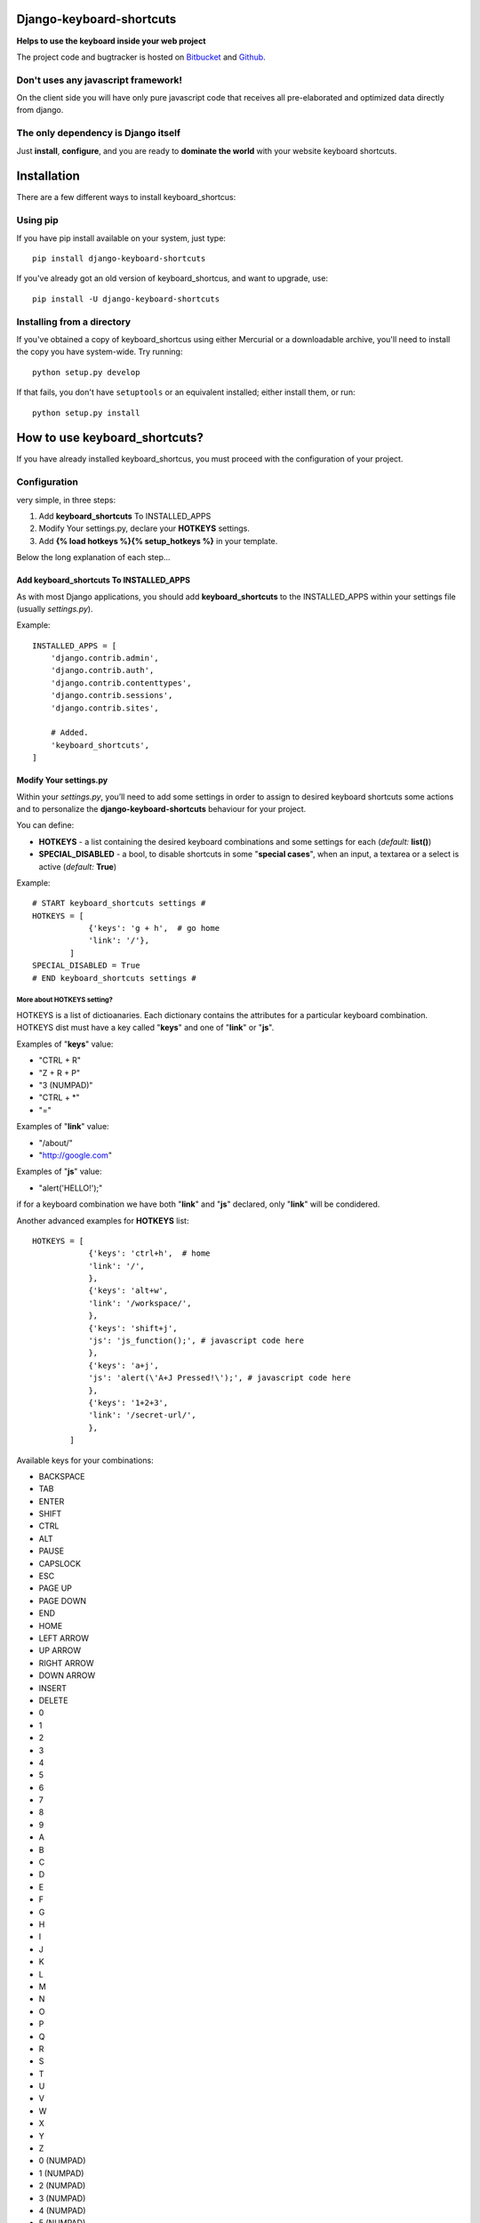 
=========================
Django-keyboard-shortcuts
=========================

**Helps to use the keyboard inside your web project**

The project code and bugtracker is hosted on
`Bitbucket <https://bitbucket.org/DNX/django-keyboard-shorcuts/>`_ and `Github <https://github.com/DNX/django-keyboard-shorcuts/>`_.

Don't uses any javascript framework!
------------------------------------

On the client side you will have only pure javascript code that receives all pre-elaborated and optimized data directly from django.

The only dependency is Django itself
------------------------------------
Just **install**, **configure**, and you are ready to **dominate the world** with your website keyboard shortcuts.

============
Installation
============

There are a few different ways to install keyboard_shortcus:

Using pip
---------
If you have pip install available on your system, just type::

    pip install django-keyboard-shortcuts

If you've already got an old version of keyboard_shortcus, and want to upgrade, use::

    pip install -U django-keyboard-shortcuts

Installing from a directory
---------------------------
If you've obtained a copy of keyboard_shortcus using either Mercurial or a downloadable
archive, you'll need to install the copy you have system-wide. Try running::

    python setup.py develop

If that fails, you don't have ``setuptools`` or an equivalent installed;
either install them, or run::

    python setup.py install


==============================
How to use keyboard_shortcuts?
==============================

If you have already installed keyboard_shortcus, you must proceed with the
configuration of your project.

Configuration
-------------
very simple, in three steps:

#. Add **keyboard_shortcuts** To INSTALLED_APPS

#. Modify Your settings.py, declare your **HOTKEYS** settings.

#. Add **{% load hotkeys %}{% setup_hotkeys %}** in your template.

Below the long explanation of each step...

Add keyboard_shortcuts To INSTALLED_APPS
^^^^^^^^^^^^^^^^^^^^^^^^^^^^^^^^^^^^^^^^
As with most Django applications, you should add **keyboard_shortcuts** to the INSTALLED_APPS within your settings file (usually *settings.py*).

Example::

    INSTALLED_APPS = [
        'django.contrib.admin',
        'django.contrib.auth',
        'django.contrib.contenttypes',
        'django.contrib.sessions',
        'django.contrib.sites',

        # Added.
        'keyboard_shortcuts',
    ]

Modify Your settings.py
^^^^^^^^^^^^^^^^^^^^^^^

Within your *settings.py*, you’ll need to add some settings in order to assign to desired keyboard shortcuts some actions and to personalize the **django-keyboard-shortcuts** behaviour for your project.

You can define:

- **HOTKEYS** - a list containing the desired keyboard combinations and some settings for each (*default:* **list()**)
- **SPECIAL_DISABLED** - a bool, to disable shortcuts in some "**special cases**", when an input, a textarea or a select is active (*default:* **True**)

Example::

    # START keyboard_shortcuts settings #
    HOTKEYS = [
                {'keys': 'g + h',  # go home
                'link': '/'},
            ]
    SPECIAL_DISABLED = True
    # END keyboard_shortcuts settings #

More about HOTKEYS setting?
"""""""""""""""""""""""""""

HOTKEYS is a list of dictioanaries. Each dictionary contains the attributes for a particular keyboard combination. HOTKEYS dist must have a key called "**keys**" and one of "**link**" or "**js**".

Examples of "**keys**" value:

- "CTRL + R"

- "Z + R + P"

- "3 (NUMPAD)"

- "CTRL + \*"

- "="

Examples of "**link**" value:

- "/about/"

- "http://google.com"

Examples of "**js**" value:

- "alert('HELLO!');"

if for a keyboard combination we have both "**link**" and "**js**" declared, only "**link**" will be condidered.

Another advanced examples for **HOTKEYS** list::

    HOTKEYS = [
                {'keys': 'ctrl+h',  # home
                'link': '/',
                },
                {'keys': 'alt+w',
                'link': '/workspace/',
                },
                {'keys': 'shift+j',
                'js': 'js_function();', # javascript code here
                },
                {'keys': 'a+j',
                'js': 'alert(\'A+J Pressed!\');', # javascript code here
                },
                {'keys': '1+2+3',
                'link': '/secret-url/',
                },
            ]

Available keys for your combinations:

- BACKSPACE
- TAB
- ENTER
- SHIFT
- CTRL
- ALT
- PAUSE
- CAPSLOCK
- ESC
- PAGE UP
- PAGE DOWN
- END
- HOME
- LEFT ARROW
- UP ARROW
- RIGHT ARROW
- DOWN ARROW
- INSERT
- DELETE
- 0
- 1
- 2
- 3
- 4
- 5
- 6
- 7
- 8
- 9
- A
- B
- C
- D
- E
- F
- G
- H
- I
- J
- K
- L
- M
- N
- O
- P
- Q
- R
- S
- T
- U
- V
- W
- X
- Y
- Z
- 0 (NUMPAD)
- 1 (NUMPAD)
- 2 (NUMPAD)
- 3 (NUMPAD)
- 4 (NUMPAD)
- 5 (NUMPAD)
- 6 (NUMPAD)
- 7 (NUMPAD)
- 8 (NUMPAD)
- 9 (NUMPAD)
- \*
- \+
- \-
- .
- /
- F1
- F2
- F3
- F4
- F5
- F6
- F7
- F8
- F9
- F10
- F11
- F12
- NUMLOCK
- SCROLL
- =
- COMMA
- SLASH /
- BACKSLASH \\
- META

Setup Hotkeys In Your Template
^^^^^^^^^^^^^^^^^^^^^^^^^^^^^^

Now all you need to do is to add **{% load hotkeys %}** and **{% setup_hotkeys %}** in yout template, and *django-keyboard-shortcuts* will do the rest for you... add event listeners and attend for any keypress.

The easiest way to do this is to load hotkeys **{% load hotkeys %}** at the **top** of your "base" template and to setup **{% setup_hotkeys %}** the in your **<head>** section.

Example of "base.html" template::

    {% load hotkeys %}
    <html>
        <head>
            <title>My title</title>
            {% setup_hotkeys %}
        </head>
        <body>
            my content...
        </body>
    </html>

==============================
How to test keyboard_shortcus?
==============================

Very simple::

    $ ./manage.py test keyboard_shortcus


==========================
Do you need some examples?
==========================

Further a list of the most useful keyboard shortcuts of our favorite web services.
So, if you need a suggestion about which key combination use on your site,
this is where you find it:

Gmail
-----

    **c** – compose a new mail

    **/** – puts your cursor in the search box

    **k** – move to newer conversation

    **j** – Move to older conversation

    **n** – next message

    **p** – previous message

    **o or Enter** – open a conversation

    **u** – return to conversation list

    **y** – archive a conversation

    **m** – mute (archive and make all future messages from this conversation
    skip the inbox)
    **x** – select conversation

    **s** – star a message or conversation

    **!** – report spam

    **r** – reply to a mail

    **a** – reply to all recepients

    **f** – forward message

    **Esc** – escape from input field

    **ctrl+s** – save draft


key combos
^^^^^^^^^^

    **tab then Enter** – send message

    **y then o** – archive your conversation and move to the next one.

    **g then a** – go to all mail

    **g then s** – go to starred conversations

    **g then c** – go to contacts list.

    **g then d** – go to drafts

    **g then i** – go to inbox

Google Reader
-------------

    **j/k** – selects the next/previous item in the list

    **space/shift-space** – moves the page down/up

    **n/p** – in list view, selects the next item without opening it

    **o** – in list view, expands or collapses the selected item

    **enter** – in list view, expands or collapses the selected item

    **s** – stars the selected item

    **shift-s** – shares the selected item

    **m** – switches the read state of the selected item

    **t** – opens the tagging field for the selected item

    **v** – opens the original source for this article in a new window

    **shift-a** – marks all items in the current view as read

    **1** – displays the subscription as expanded items

    **2** – displays the subscription as a list of headlines

    **r** – refreshes the unread counts in the navigation

    **shift-n/p** – selects the next/previous subscription or folder in the
    navigation

    **shift-x** – expand or collapse a folder selected in the navigation

    **shift-o** – opens the item currently selected in the navigation

    **gh** – goes to the Google Reader homepage

    **ga** – goes to the “All items” view

    **gs** – goes to the “Starred items” view

    **gt** – allows you to navigate to a tag by entering the tag name

    **gu** – allows you to navigate to a subscription by entering the
    subscription name

    **u** – hides and shows the list of subscriptions

    **?** – displays a quick guide to all of Reader’s shortcuts

Wikipedia
---------

    **+** – add a new section (talk pages only)

    **.** – opens your user page if logged in

    **=** – protect/unprotect the current page (sysops only)

    **c** – shows the content page associated with the current article

    **d** – delete/undelete the current page (sysops only)

    **e** – edit this page/show source of current page

    **f** – search Wikipedia

    **h** – current page’s history

    **j** – shows all of the pages that link to the current one

    **k** – shows recent changes in pages linked to the current one

    **l** – opens your watchlist (logged – in users only)

    **m** – move the current page and its talk page (non – move – protected pages only)

    **n** – opens your user’s or IP’s talk page

    **p** – shows a preview of your changes (on edit pages)

    **q** – shows a list of all special pages

    **r** – shows a list of recent changes to the Wikipedia

    **s** – saves the changes that you have made (on edit pages)

    **t** – opens the current article’s talk page

    **u** – allows you to upload images or media files

    **v** – shows what changes you made to the text (on edit pages)

    **w** – adds the current page to your watchlist (logged – in users only)

    **x** – loads a random article

    **y** – opens a list of your user’s or IP’s contributions

    **z** – goes to the Main Page


Yahoo! Mail
-----------

    **m** – check mail

    **Shift+m** – check all mail

    **Ctrl+** – close current tab

    **n** – new message

    **Shift+n** – new message in its own window

    **r** – reply

    **Shift+r** – reply in a new window

    **a** – reply all

    **Shift+a** – reply all in a new window

    **f** – forward message

    **Shift+f** – forward in a new window

    **k** – mark as read

    **Shift+k** – mark as unread

    **l** – flag

    **Shift+l** – clear flag

    **del** – delete item

    **p/Ctrl+p** – print

    **Ctrl+s** – save draft

    **Ctrl+Enter** – send message

    **v** – turn reading pane on/off

    **Ctrl+[** – navigate through tabs

    **Ctrl+]** – navigate through tabs

    **Enter** – open message in its own tab (when message is selected)

    **Enter** – edit contact info (when contact is selected)

    **Ctrl+f** – find a word or phrase in message

    **F11** – expand window to max height

    **Ctrl+.** – next message (in message tab)

    **Ctrl+,** – previous message (in message tab)

    **Ctrl+Alt+Shift+up arrow/down arrow** – next/previous message

    **Ctrl+Shift+End** – skip to oldest unread message

    **d** – move message to folder

    **Esc** – close read** – message tab

    **Ctrl+Shift+End** – start a new chat


=======
Credits
=======

Special thanks to the authors of this resources:

http://www.w3.org/2002/09/tests/keys.html

http://www.quirksmode.org/js/keys.html#t00

http://unixpapa.com/js/key.html

http://www.openjs.com/scripts/events/keyboard_shortcuts/

https://github.com/jeresig/jquery.hotkeys/

http://mashable.com/2007/06/29/keyboard-shortcuts/


=========
Changelog
=========

0.0.7
-----

* added support for "js" action for your shortcuts
* covered with tests the new functionality
* improved documentation

0.0.6
-----

* you can now configure in your settings.py the behaviour in "special cases"
* updated the documentation
* improved tests

0.0.5
-----

* disabled hotkeys in selet and text type inputs

0.0.4
-----

* now you can add multiple key combinations
* improved tests
* updated the documentation

0.0.3
-----

* included "keyboard_shortcuts/templates \*" in MANIFEST.in
* documentation updated
* templatetags and utils are now tested

0.0.2
-----

* added hotkeys templatetag
* added an example project for testing purposes

0.0.1
-----

* initial structure
